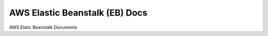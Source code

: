 AWS Elastic Beanstalk (EB) Docs
==============================================================================

AWS Elatic Beanstalk Documents
